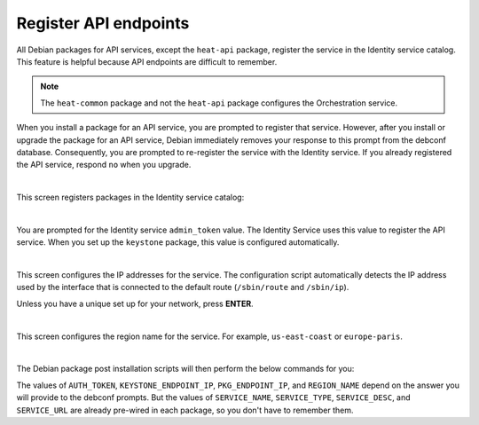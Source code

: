 ======================
Register API endpoints
======================

All Debian packages for API services, except the ``heat-api`` package,
register the service in the Identity service catalog. This feature is
helpful because API endpoints are difficult to remember.

.. note::

   The ``heat-common`` package and not the ``heat-api`` package configures the
   Orchestration service.

When you install a package for an API service, you are prompted to
register that service. However, after you install or upgrade the package
for an API service, Debian immediately removes your response to this
prompt from the debconf database. Consequently, you are prompted to
re-register the service with the Identity service. If you already
registered the API service, respond ``no`` when you upgrade.

.. image:: ../figures/debconf-screenshots/api-endpoint_1_register_endpoint.png

|

This screen registers packages in the Identity service catalog:

.. image:: ../figures/debconf-screenshots/api-endpoint_2_keystone_server_ip.png

|

You are prompted for the Identity service ``admin_token`` value. The
Identity Service uses this value to register the API service. When you
set up the ``keystone`` package, this value is configured automatically.

.. image:: ../figures/debconf-screenshots/api-endpoint_3_keystone_authtoken.png

|

This screen configures the IP addresses for the service. The
configuration script automatically detects the IP address used by the
interface that is connected to the default route (``/sbin/route`` and
``/sbin/ip``).

Unless you have a unique set up for your network, press **ENTER**.

.. image:: ../figures/debconf-screenshots/api-endpoint_4_service_endpoint_ip_address.png

|

This screen configures the region name for the service. For example,
``us-east-coast`` or ``europe-paris``.

.. image:: ../figures/debconf-screenshots/api-endpoint_5_region_name.png

|

The Debian package post installation scripts will then perform the below
commands for you:

.. code-block:: ini
   :linenos:

   PKG_SERVICE_ID=$(pkgos_get_id keystone --os-token ${AUTH_TOKEN} \
     --os-endpoint http://${KEYSTONE_ENDPOINT_IP}:35357/v2.0/ service-create \
     --name ${SERVICE_NAME} --type ${SERVICE_TYPE} --description "${SERVICE_DESC}")
   keystone --os-token ${AUTH_TOKEN} \
     --os-endpoint http://${KEYSTONE_ENDPOINT_IP}:35357/v2.0/
      endpoint-create \
     --region "${REGION_NAME}" --service_id ${PKG_SERVICE_ID} \
     --publicurl http://${PKG_ENDPOINT_IP}:${SERVICE_PORT}${SERVICE_URL} \
     --internalurl http://${PKG_ENDPOINT_IP}:${SERVICE_PORT}${SERVICE_URL} \
     --adminurl http://${PKG_ENDPOINT_IP}:${SERVICE_PORT}${SERVICE_URL})

The values of ``AUTH_TOKEN``, ``KEYSTONE_ENDPOINT_IP``,
``PKG_ENDPOINT_IP``, and ``REGION_NAME`` depend on the answer you will
provide to the debconf prompts. But the values of ``SERVICE_NAME``,
``SERVICE_TYPE``, ``SERVICE_DESC``, and ``SERVICE_URL`` are already
pre-wired in each package, so you don't have to remember them.
